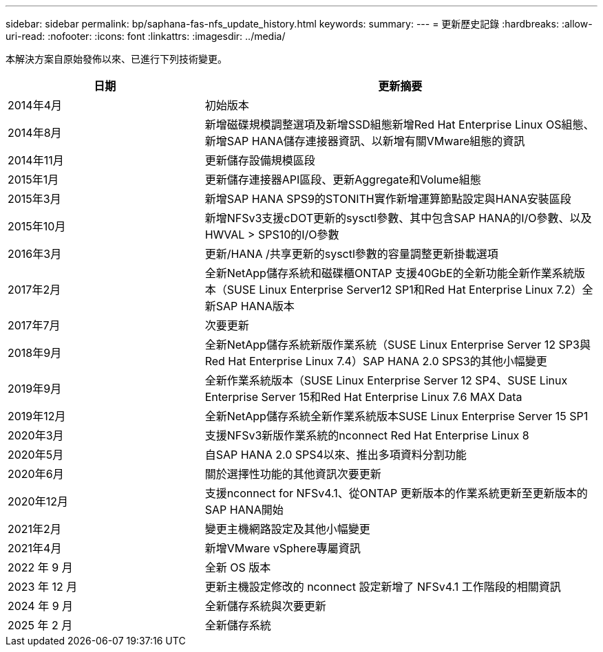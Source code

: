 ---
sidebar: sidebar 
permalink: bp/saphana-fas-nfs_update_history.html 
keywords:  
summary:  
---
= 更新歷史記錄
:hardbreaks:
:allow-uri-read: 
:nofooter: 
:icons: font
:linkattrs: 
:imagesdir: ../media/


[role="lead"]
本解決方案自原始發佈以來、已進行下列技術變更。

[cols="25,50"]
|===
| 日期 | 更新摘要 


| 2014年4月 | 初始版本 


| 2014年8月 | 新增磁碟規模調整選項及新增SSD組態新增Red Hat Enterprise Linux OS組態、新增SAP HANA儲存連接器資訊、以新增有關VMware組態的資訊 


| 2014年11月 | 更新儲存設備規模區段 


| 2015年1月 | 更新儲存連接器API區段、更新Aggregate和Volume組態 


| 2015年3月 | 新增SAP HANA SPS9的STONITH實作新增運算節點設定與HANA安裝區段 


| 2015年10月 | 新增NFSv3支援cDOT更新的sysctl參數、其中包含SAP HANA的I/O參數、以及HWVAL > SPS10的I/O參數 


| 2016年3月 | 更新/HANA /共享更新的sysctl參數的容量調整更新掛載選項 


| 2017年2月 | 全新NetApp儲存系統和磁碟櫃ONTAP 支援40GbE的全新功能全新作業系統版本（SUSE Linux Enterprise Server12 SP1和Red Hat Enterprise Linux 7.2）全新SAP HANA版本 


| 2017年7月 | 次要更新 


| 2018年9月 | 全新NetApp儲存系統新版作業系統（SUSE Linux Enterprise Server 12 SP3與Red Hat Enterprise Linux 7.4）SAP HANA 2.0 SPS3的其他小幅變更 


| 2019年9月 | 全新作業系統版本（SUSE Linux Enterprise Server 12 SP4、SUSE Linux Enterprise Server 15和Red Hat Enterprise Linux 7.6 MAX Data 


| 2019年12月 | 全新NetApp儲存系統全新作業系統版本SUSE Linux Enterprise Server 15 SP1 


| 2020年3月 | 支援NFSv3新版作業系統的nconnect Red Hat Enterprise Linux 8 


| 2020年5月 | 自SAP HANA 2.0 SPS4以來、推出多項資料分割功能 


| 2020年6月 | 關於選擇性功能的其他資訊次要更新 


| 2020年12月 | 支援nconnect for NFSv4.1、從ONTAP 更新版本的作業系統更新至更新版本的SAP HANA開始 


| 2021年2月 | 變更主機網路設定及其他小幅變更 


| 2021年4月 | 新增VMware vSphere專屬資訊 


| 2022 年 9 月 | 全新 OS 版本 


| 2023 年 12 月 | 更新主機設定修改的 nconnect 設定新增了 NFSv4.1 工作階段的相關資訊 


| 2024 年 9 月 | 全新儲存系統與次要更新 


| 2025 年 2 月 | 全新儲存系統 
|===